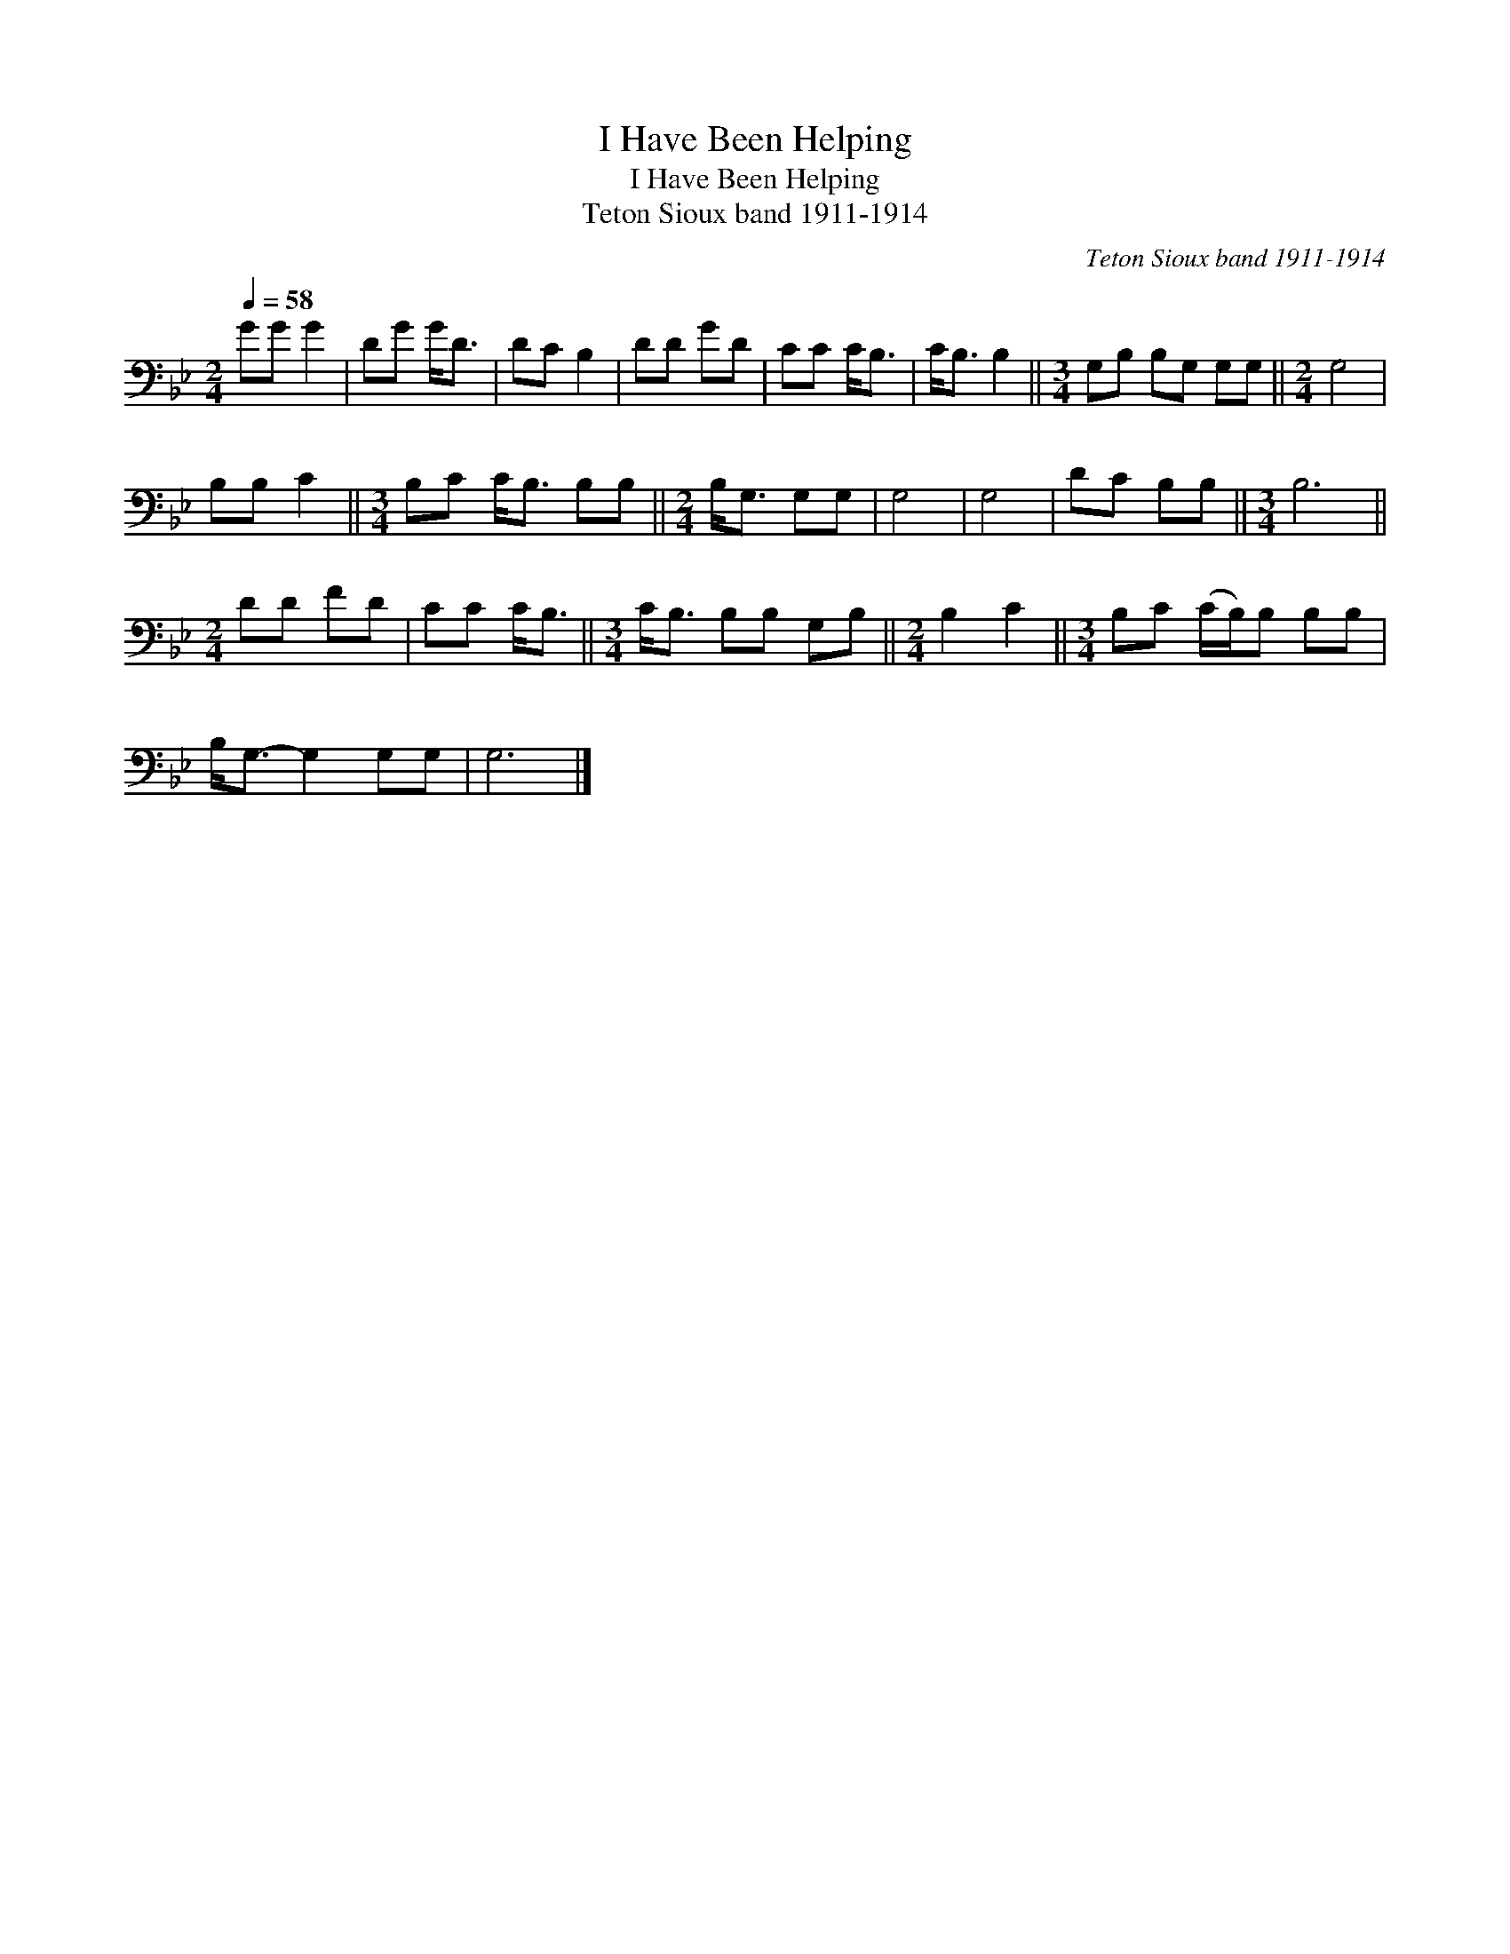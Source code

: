 X:1
T:I Have Been Helping
T:I Have Been Helping
T:Teton Sioux band 1911-1914
C:Teton Sioux band 1911-1914
L:1/8
Q:1/4=58
M:2/4
K:Bb
V:1 bass 
V:1
 GG G2 | DG G<D | DC B,2 | DD GD | CC C<B, | C<B, B,2 ||[M:3/4] G,B, B,G, G,G, ||[M:2/4] G,4 | %8
 B,B, C2 ||[M:3/4] B,C C<B, B,B, ||[M:2/4] B,<G, G,G, | G,4 | G,4 | DC B,B, ||[M:3/4] B,6 || %15
[M:2/4] DD FD | CC C<B, ||[M:3/4] C<B, B,B, G,B, ||[M:2/4] B,2 C2 ||[M:3/4] B,C (C/B,/)B, B,B, | %20
 B,<G,- G,2 G,G, | G,6 |] %22

